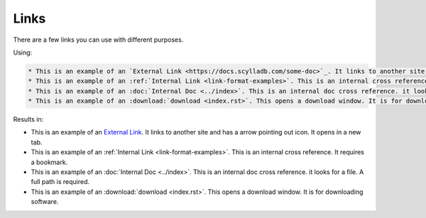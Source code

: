 =====
Links
=====

There are a few links you can use with different purposes.

Using:

.. code-block:: rst

    * This is an example of an `External Link <https://docs.scylladb.com/some-doc>`_. It links to another site and has a arrow pointing out icon. It opens in a new tab.
    * This is an example of an :ref:`Internal Link <link-format-examples>`. This is an internal cross reference. It requires a bookmark.
    * This is an example of an :doc:`Internal Doc <../index>`. This is an internal doc cross reference. it looks for a file. A full path is required.
    * This is an example of an :download:`download <index.rst>`. This opens a download window. It is for downloading software.

.. _link-format-examples:

Results in:

* This is an example of an `External Link <https://docs.scylladb.com/some-doc>`_. It links to another site and has a arrow pointing out icon. It opens in a new tab.
* This is an example of an :ref:`Internal Link <link-format-examples>`. This is an internal cross reference. It requires a bookmark.
* This is an example of an :doc:`Internal Doc <../index>`. This is an internal doc cross reference. it looks for a file. A full path is required.
* This is an example of an :download:`download <index.rst>`. This opens a download window. It is for downloading software.
